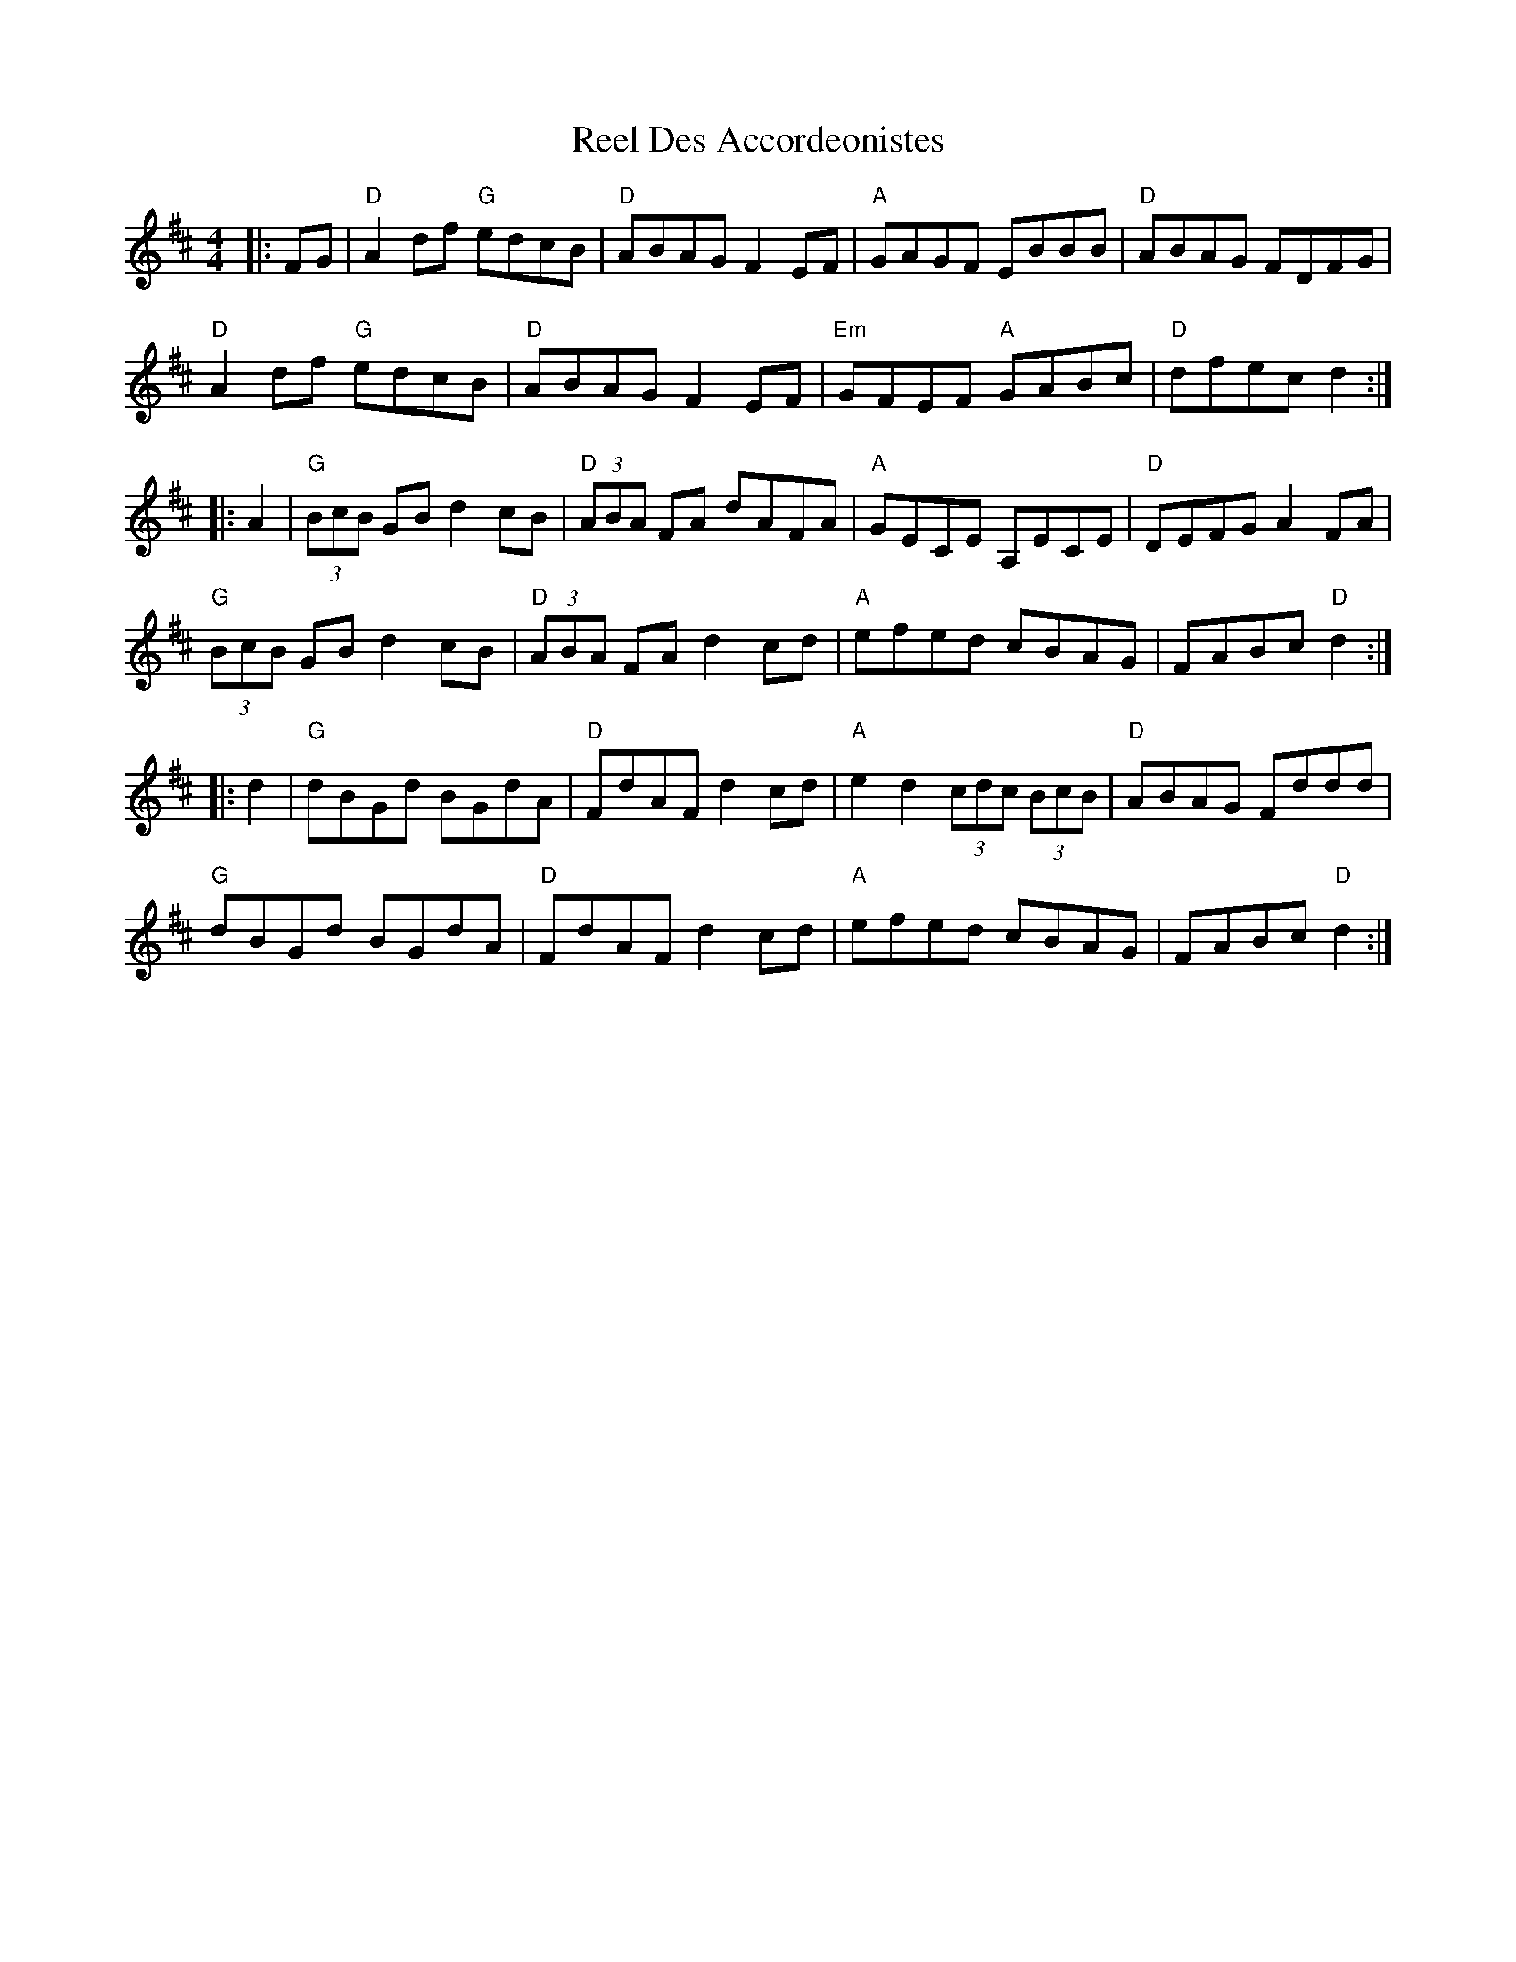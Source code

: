 X: 34091
T: Reel Des Accordeonistes
R: reel
M: 4/4
K: Dmajor
|:FG|"D"A2df "G"edcB|"D"ABAG F2EF|"A"GAGF EBBB|"D"ABAG FDFG|
"D"A2df "G"edcB|"D"ABAG F2EF|"Em"GFEF "A"GABc|"D"dfec d2:|
|:A2|"G"(3BcB GB d2cB|"D"(3ABA FA dAFA|"A"GECE A,ECE|"D"DEFG A2FA|
"G"(3BcB GB d2cB|"D"(3ABA FA d2cd|"A"efed cBAG|FABc "D"d2:|
|:d2|"G"dBGd BGdA|"D"FdAF d2cd|"A"e2d2 (3cdc (3BcB|"D"ABAG Fddd|
"G"dBGd BGdA|"D"FdAF d2cd|"A"efed cBAG|FABc "D"d2:|

